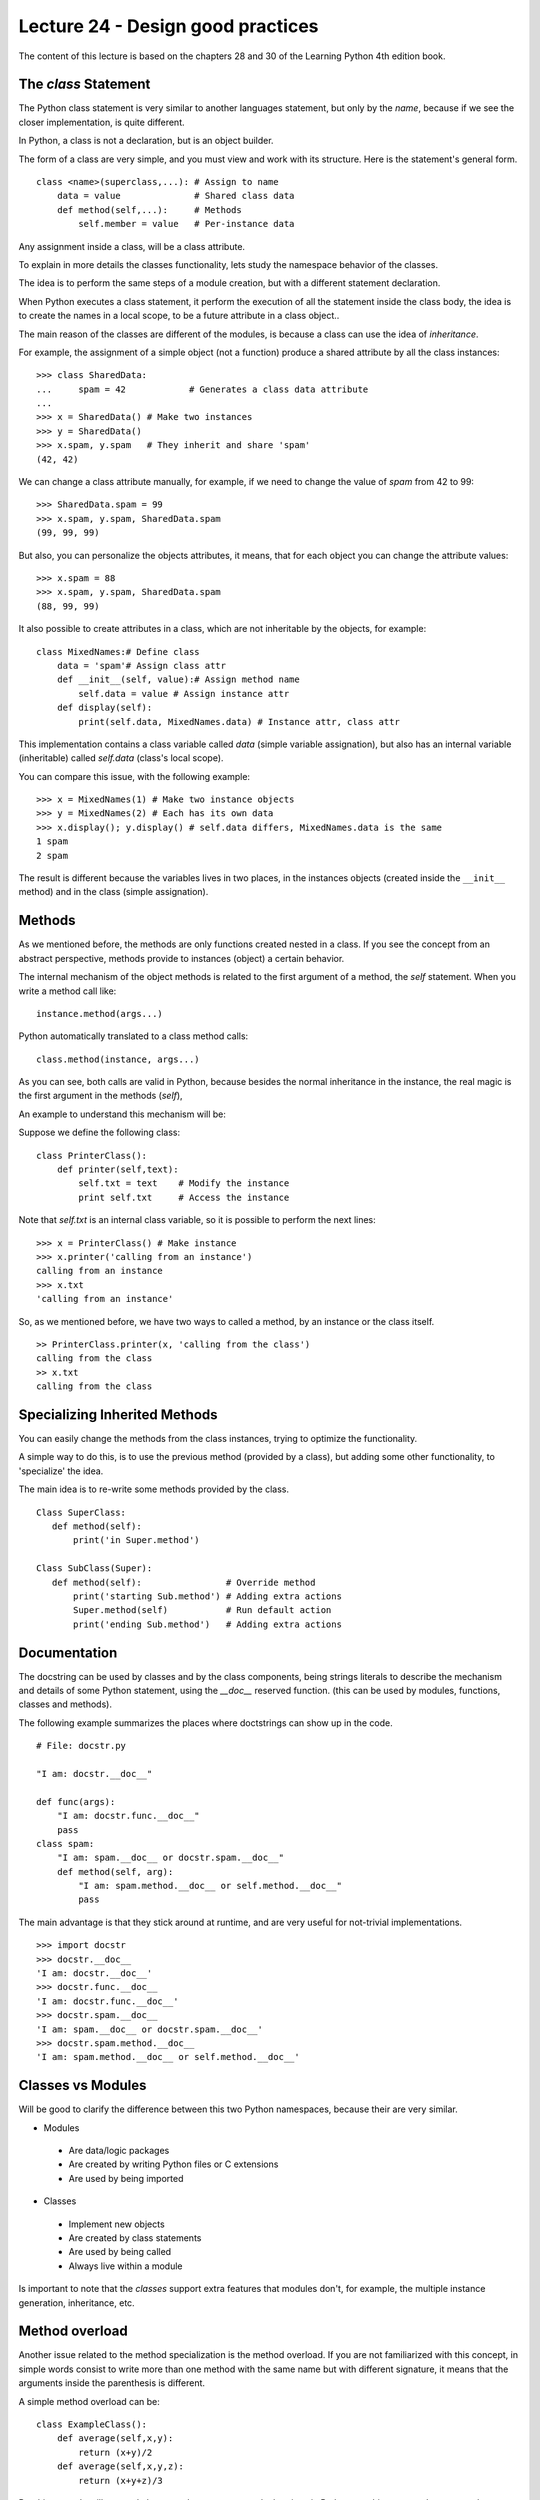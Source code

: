 Lecture 24 - Design good practices
-----------------------------------

The content of this lecture is based on the chapters 28 and 30
of the Learning Python 4th edition book.

.. clases cohecionadas
.. sin acoplamiento
.. no crear clases que lo hagan todo
.. clases representan entidades
.. Diseño OO

.. Learning Python 4th, chapter 28

The `class` Statement
~~~~~~~~~~~~~~~~~~~~~

The Python class statement is very similar to another languages statement,
but only by the *name*, because if we see the closer implementation, is quite
different.

In Python, a class is not a declaration, but is an object builder.

The form of a class are very simple, and you must view and work
with its structure. Here is the statement's general form.

::

    class <name>(superclass,...): # Assign to name
        data = value              # Shared class data
        def method(self,...):     # Methods
            self.member = value   # Per-instance data


Any assignment inside a class, will be a class attribute.

To explain in more details the classes functionality,
lets study the namespace behavior of the classes.

The idea is to perform the same steps of a module creation,
but with a different statement declaration.

When Python executes a class statement,
it perform the execution of all the statement inside
the class body, the idea is to create the names in a local
scope, to be a future attribute in a class object..

The main reason of the classes are different of the modules,
is because a class can use the idea of `inheritance`.

For example, the assignment of a simple object (not a function)
produce a shared attribute by all the class instances:

::

    >>> class SharedData:
    ...     spam = 42            # Generates a class data attribute
    ...
    >>> x = SharedData() # Make two instances
    >>> y = SharedData()
    >>> x.spam, y.spam   # They inherit and share 'spam'
    (42, 42)
    
We can change a class attribute manually, for example,
if we need to change the value of `spam` from 42 to 99:

::

    >>> SharedData.spam = 99
    >>> x.spam, y.spam, SharedData.spam
    (99, 99, 99)

But also, you can personalize the objects attributes,
it means, that for each object you can change the attribute values:

::

    >>> x.spam = 88
    >>> x.spam, y.spam, SharedData.spam
    (88, 99, 99)

It also possible to create attributes in a class,
which are not inheritable by the objects,
for example:

::

    class MixedNames:# Define class
        data = 'spam'# Assign class attr
        def __init__(self, value):# Assign method name
            self.data = value # Assign instance attr
        def display(self):
            print(self.data, MixedNames.data) # Instance attr, class attr

This implementation contains a class variable called `data` (simple variable assignation), but
also has an internal variable (inheritable) called `self.data` (class's local scope).

You can compare this issue, with the following example:

::

    >>> x = MixedNames(1) # Make two instance objects
    >>> y = MixedNames(2) # Each has its own data
    >>> x.display(); y.display() # self.data differs, MixedNames.data is the same
    1 spam
    2 spam

The result is different because the variables lives in two places,
in the instances objects (created inside the ``__init__`` method)
and in the class (simple assignation).

Methods
~~~~~~~

As we mentioned before, the methods are only functions created nested in a class.
If you see the concept from an abstract perspective, methods provide to instances (object)
a certain behavior.

The internal mechanism of the object methods is related to the first
argument of a method, the `self` statement.
When you write a method call like:

::

    instance.method(args...)

Python automatically translated to a class method calls:

::

    class.method(instance, args...)

As you can see, both calls are valid in Python,
because besides the normal inheritance in the instance,
the real magic is the first argument in the methods (`self`),

An example to understand this mechanism will be:

Suppose we define the following class:

::

    class PrinterClass():
        def printer(self,text):
            self.txt = text    # Modify the instance
            print self.txt     # Access the instance

Note that `self.txt` is an internal class variable,
so it is possible to perform the next lines:

::

    >>> x = PrinterClass() # Make instance
    >>> x.printer('calling from an instance')
    calling from an instance
    >>> x.txt
    'calling from an instance'

So, as we mentioned before, we have two ways to called a method,
by an instance or the class itself.

::

    >> PrinterClass.printer(x, 'calling from the class')
    calling from the class
    >> x.txt
    calling from the class

Specializing Inherited Methods
~~~~~~~~~~~~~~~~~~~~~~~~~~~~~~

You can easily change the methods
from the class instances, trying to optimize
the functionality.

A simple way to do this,
is to use the previous method (provided by a class),
but adding some other functionality,
to 'specialize' the idea.

The main idea is to re-write some methods
provided by the class.

::
 
    Class SuperClass:
       def method(self):
           print('in Super.method')
    
    Class SubClass(Super):
       def method(self):                # Override method
           print('starting Sub.method') # Adding extra actions
           Super.method(self)           # Run default action
           print('ending Sub.method')   # Adding extra actions

Documentation
~~~~~~~~~~~~~

The docstring can be used by classes and by the class components,
being strings literals to describe the mechanism and details of some
Python statement, using the `__doc__` reserved function.
(this can be used by modules, functions, classes and methods).

The following example summarizes the places where doctstrings can show up
in the code.

::

    # File: docstr.py
    
    "I am: docstr.__doc__"
    
    def func(args):
        "I am: docstr.func.__doc__"
        pass
    class spam:
        "I am: spam.__doc__ or docstr.spam.__doc__"
        def method(self, arg):
            "I am: spam.method.__doc__ or self.method.__doc__"
            pass

The main advantage is that they stick around at runtime,
and are very useful for not-trivial implementations.

::

    >>> import docstr
    >>> docstr.__doc__
    'I am: docstr.__doc__'
    >>> docstr.func.__doc__
    'I am: docstr.func.__doc__'
    >>> docstr.spam.__doc__
    'I am: spam.__doc__ or docstr.spam.__doc__'
    >>> docstr.spam.method.__doc__
    'I am: spam.method.__doc__ or self.method.__doc__'

Classes vs Modules
~~~~~~~~~~~~~~~~~~

Will be good to clarify the difference between this two Python namespaces,
because their are very similar.

* Modules

 * Are data/logic packages
 * Are created by writing Python files or C extensions
 * Are used by being imported

* Classes

 * Implement new objects
 * Are created by class statements
 * Are used by being called
 * Always live within a module

Is important to note that the `classes` support extra features that modules don't,
for example, the multiple instance generation, inheritance, etc.


Method overload
~~~~~~~~~~~~~~~

Another issue related to the method specialization
is the method overload.
If you are not familiarized with this concept,
in simple words consist to write more than one
method with the same name but with different
signature, it means that the arguments inside
the parenthesis is different.

A simple method overload can be:

::

    class ExampleClass():
        def average(self,x,y):
            return (x+y)/2
        def average(self,x,y,z):
            return (x+y+z)/3

But this example will not work,
because there are no type declarations
in Python, so, this concept does not apply,
because the polymorphism is based in the
object interfaces, not the types.

One patch, solution can be to use the `*args` parameter:

::

    class ExampleClass():
        def average(self, *args):
            if len(args) == 1:
                pass
            elif ... 


But this is not recommended too,
because we were losing the idea behind object oriented paradigm,
so, the next way to use this mechanism.

::

    class C:
        def average(self, x): # Assume x does the right thing
            x.operation()
    

Because with this implementation,
you can use the widely object-oriented. 
